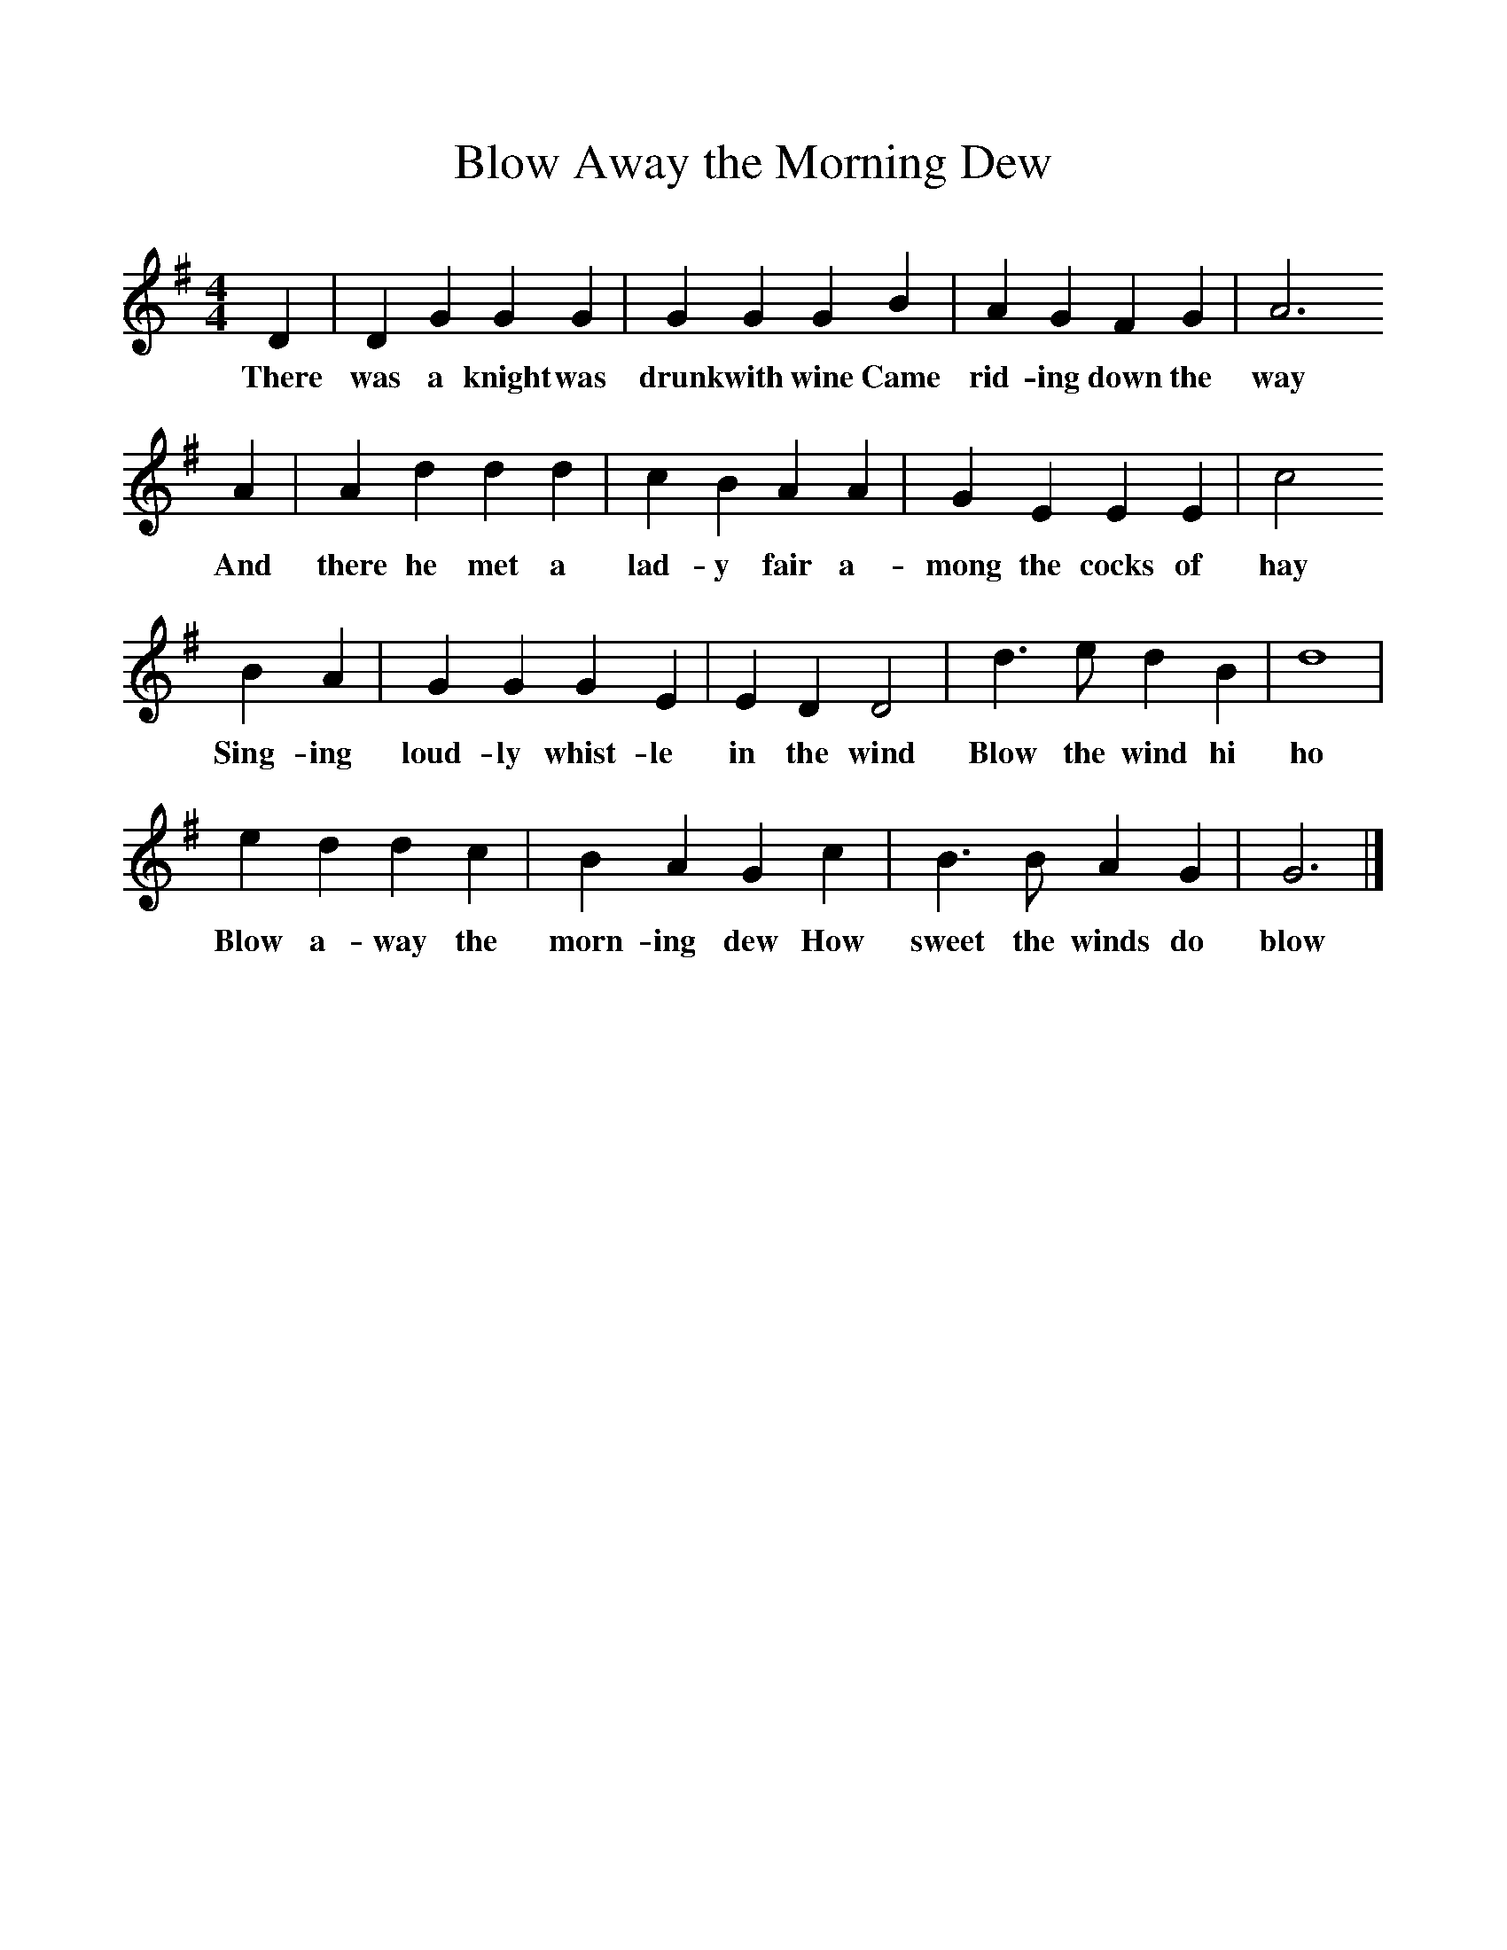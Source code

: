 %%scale 1
X:1 
T:Blow Away the Morning Dew
B:The Seeds of Love, Stephen Sedley, EFDSS,1967
S:William Bartlett, Wimbourne, Dorset
Z:Hammond
F:http://www.folkinfo.org/songs
M:4/4     %Meter
L:1/8     %
K:G
D2 |D2 G2 G2 G2 |G2 G2 G2 B2 |A2 G2 F2 G2 | A6
w:There was a knight was drunk with wine Came rid-ing down the way
A2 |A2 d2 d2 d2 |c2 B2 A2 A2 |G2 E2 E2 E2 | c4 
w:And there he met a lad-y fair a-mong the cocks of hay 
B2 A2 |G2 G2 G2 E2 |E2 D2 D4 |d3 e d2 B2 | d8|
w:Sing-ing loud-ly whist-le in the wind Blow the wind hi ho
 e2 d2 d2 c2 |B2 A2 G2 c2 |B3 B A2 G2 | G6  |]
w:Blow a-way the morn-ing dew How sweet the winds do blow 